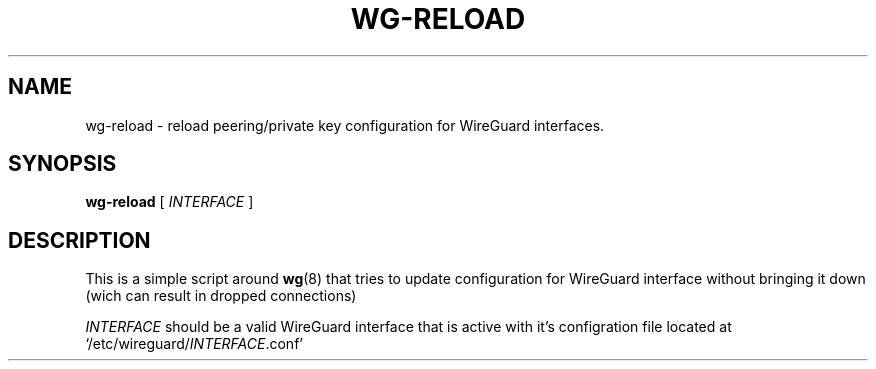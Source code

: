 .TH WG-RELOAD 8 2019-01-11 Linux WireGuard

.SH NAME
wg-reload - reload peering/private key configuration for WireGuard interfaces.

.SH SYNOPSIS
.B wg-reload
[
.I INTERFACE
]

.SH DESCRIPTION

This is a simple script around
.BR wg (8)
that tries to update configuration for WireGuard interface
without bringing it down (wich can result in dropped connections)

\fIINTERFACE\fP should be a valid WireGuard interface that is active with it's
configration file located at `/etc/wireguard/\fIINTERFACE\fP.conf'
